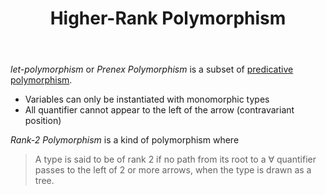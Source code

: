 #+TITLE: Higher-Rank Polymorphism

#+BIBLIOGRAPHY: "../References/PL/Textbooks/Ref.bib"

/let-polymorphism/ or /Prenex Polymorphism/ is a subset of [[./Predicative_Polymorphism.org][predicative polymorphism]].
- Variables can only be instantiated with monomorphic types
- All quantifier cannot appear to the left of the arrow (contravariant position)

/Rank-2 Polymorphism/ is a kind of polymorphism where

#+begin_quote
A type is said to be of rank 2 if no path from its root to a \forall quantifier passes to the left of 2 or more arrows, when the type is drawn as a tree.
#+end_quote


